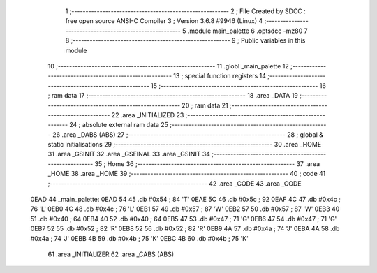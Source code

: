                               1 ;--------------------------------------------------------
                              2 ; File Created by SDCC : free open source ANSI-C Compiler
                              3 ; Version 3.6.8 #9946 (Linux)
                              4 ;--------------------------------------------------------
                              5 	.module main_palette
                              6 	.optsdcc -mz80
                              7 	
                              8 ;--------------------------------------------------------
                              9 ; Public variables in this module
                             10 ;--------------------------------------------------------
                             11 	.globl _main_palette
                             12 ;--------------------------------------------------------
                             13 ; special function registers
                             14 ;--------------------------------------------------------
                             15 ;--------------------------------------------------------
                             16 ; ram data
                             17 ;--------------------------------------------------------
                             18 	.area _DATA
                             19 ;--------------------------------------------------------
                             20 ; ram data
                             21 ;--------------------------------------------------------
                             22 	.area _INITIALIZED
                             23 ;--------------------------------------------------------
                             24 ; absolute external ram data
                             25 ;--------------------------------------------------------
                             26 	.area _DABS (ABS)
                             27 ;--------------------------------------------------------
                             28 ; global & static initialisations
                             29 ;--------------------------------------------------------
                             30 	.area _HOME
                             31 	.area _GSINIT
                             32 	.area _GSFINAL
                             33 	.area _GSINIT
                             34 ;--------------------------------------------------------
                             35 ; Home
                             36 ;--------------------------------------------------------
                             37 	.area _HOME
                             38 	.area _HOME
                             39 ;--------------------------------------------------------
                             40 ; code
                             41 ;--------------------------------------------------------
                             42 	.area _CODE
                             43 	.area _CODE
   0EAD                      44 _main_palette:
   0EAD 54                   45 	.db #0x54	; 84	'T'
   0EAE 5C                   46 	.db #0x5c	; 92
   0EAF 4C                   47 	.db #0x4c	; 76	'L'
   0EB0 4C                   48 	.db #0x4c	; 76	'L'
   0EB1 57                   49 	.db #0x57	; 87	'W'
   0EB2 57                   50 	.db #0x57	; 87	'W'
   0EB3 40                   51 	.db #0x40	; 64
   0EB4 40                   52 	.db #0x40	; 64
   0EB5 47                   53 	.db #0x47	; 71	'G'
   0EB6 47                   54 	.db #0x47	; 71	'G'
   0EB7 52                   55 	.db #0x52	; 82	'R'
   0EB8 52                   56 	.db #0x52	; 82	'R'
   0EB9 4A                   57 	.db #0x4a	; 74	'J'
   0EBA 4A                   58 	.db #0x4a	; 74	'J'
   0EBB 4B                   59 	.db #0x4b	; 75	'K'
   0EBC 4B                   60 	.db #0x4b	; 75	'K'
                             61 	.area _INITIALIZER
                             62 	.area _CABS (ABS)
